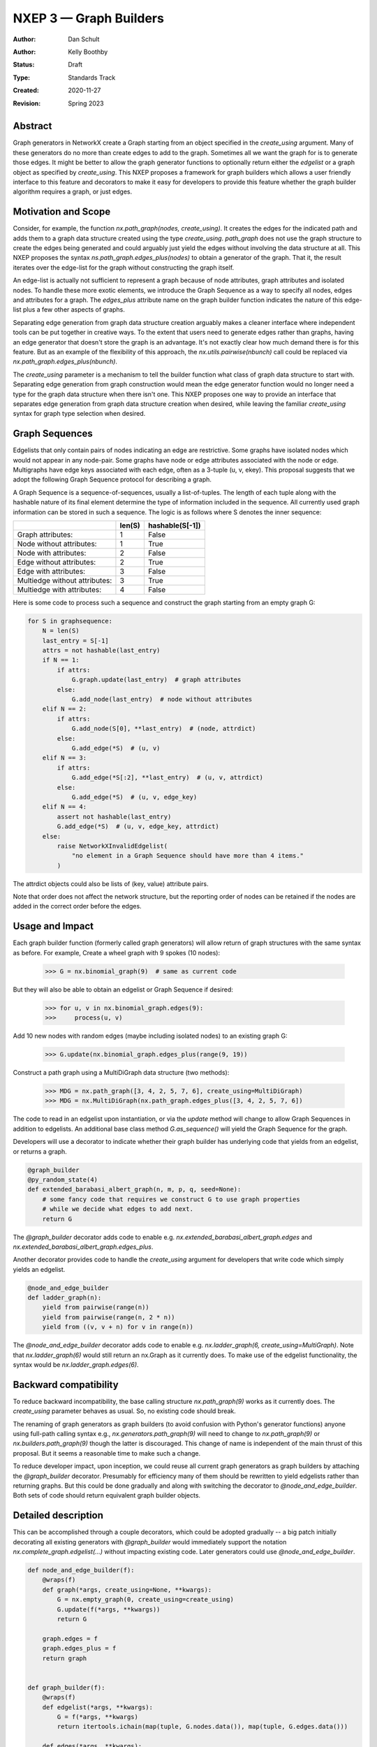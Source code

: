 .. _NXEP3:

==================================
NXEP 3 — Graph Builders
==================================

:Author: Dan Schult
:Author: Kelly Boothby
:Status: Draft
:Type: Standards Track
:Created: 2020-11-27
:Revision: Spring 2023

Abstract
--------

Graph generators in NetworkX create a Graph starting from an object
specified in the `create_using` argument. Many of these generators
do no more than create edges to add to the graph. Sometimes all we
want the graph for is to generate those edges. It might be better
to allow the graph generator functions to optionally return either
the `edgelist` or a graph object as specified by `create_using`.
This NXEP proposes a framework for graph builders which allows a
user friendly interface to this feature and decorators to make it
easy for developers to provide this feature whether the graph
builder algorithm requires a graph, or just edges.

Motivation and Scope
--------------------

Consider, for example, the function `nx.path_graph(nodes, create_using)`.
It creates the edges for the indicated path and adds them to a
graph data structure created using the type `create_using`.
`path_graph` does not use the graph structure to create the edges
being generated and could arguably just yield
the edges without involving the data structure at all.
This NXEP proposes the syntax `ns.path_graph.edges_plus(nodes)`
to obtain a generator of the graph. That it, the result iterates
over the edge-list for the graph without constructing the graph itself.

An edge-list is actually not sufficient to represent a graph because
of node attributes, graph attributes and isolated nodes. To handle these
more exotic elements, we introduce the Graph Sequence as a way to specify
all nodes, edges and attributes for a graph. The `edges_plus` attribute
name on the graph builder function indicates the nature of this edge-list
plus a few other aspects of graphs.

Separating edge generation from graph data structure creation
arguably makes a cleaner interface where independent tools can be put
together in creative ways. To the extent that users need to generate
edges rather than graphs, having an edge generator that doesn't store
the graph is an advantage. It's not exactly clear how much demand there
is for this feature. But as an example of the flexibility of this approach,
the `nx.utils.pairwise(nbunch)` call could be replaced via
`nx.path_graph.edges_plus(nbunch)`.

The `create_using` parameter is a mechanism to tell the builder function what
class of graph data structure to start with. Separating edge generation
from graph construction would mean the edge generator function would
no longer need a type for the graph data structure when there isn't one.
This NXEP proposes one way to provide an interface that separates edge
generation from graph data structure creation when desired, while leaving
the familiar `create_using` syntax for graph type selection when desired.


Graph Sequences
---------------

Edgelists that only contain pairs of nodes indicating an edge are restrictive.
Some graphs have isolated nodes which would not appear in any node-pair.
Some graphs have node or edge attributes associated with the node or edge.
Multigraphs have edge keys associated with each edge, often as a 3-tuple
(u, v, ekey). This proposal suggests that we adopt the following Graph
Sequence protocol for describing a graph.

A Graph Sequence is a sequence-of-sequences, usually a list-of-tuples.
The length of each tuple along with the hashable nature of its final
element determine the type of information included in the sequence.
All currently used graph information can be stored in such a sequence.
The logic is as follows where S denotes the inner sequence:

+------------------------------+--------+-----------------+
|                              | len(S) | hashable(S[-1]) |
+==============================+========+=================+
|Graph attributes:             |   1    |    False        |
+------------------------------+--------+-----------------+
|Node without attributes:      |   1    |    True         |
+------------------------------+--------+-----------------+
|Node with attributes:         |   2    |    False        |
+------------------------------+--------+-----------------+
|Edge without attributes:      |   2    |    True         |
+------------------------------+--------+-----------------+
|Edge with attributes:         |   3    |    False        |
+------------------------------+--------+-----------------+
|Multiedge without attributes: |   3    |    True         |
+------------------------------+--------+-----------------+
|Multiedge with attributes:    |   4    |    False        |
+------------------------------+--------+-----------------+

Here is some code to process such a sequence and construct the graph
starting from an empty graph G:

.. code-block:: python

    for S in graphsequence:
        N = len(S)
        last_entry = S[-1]
        attrs = not hashable(last_entry)
        if N == 1:
            if attrs:
                G.graph.update(last_entry)  # graph attributes
            else:
                G.add_node(last_entry)  # node without attributes
        elif N == 2:
            if attrs:
                G.add_node(S[0], **last_entry)  # (node, attrdict)
            else:
                G.add_edge(*S)  # (u, v)
        elif N == 3:
            if attrs:
                G.add_edge(*S[:2], **last_entry)  # (u, v, attrdict)
            else:
                G.add_edge(*S)  # (u, v, edge_key)
        elif N == 4:
            assert not hashable(last_entry)
            G.add_edge(*S)  # (u, v, edge_key, attrdict)
        else:
            raise NetworkXInvalidEdgelist(
                "no element in a Graph Sequence should have more than 4 items."
            )

The attrdict objects could also be lists of (key, value) attribute pairs.

Note that order does not affect the network structure, but the reporting
order of nodes can be retained if the nodes are added in the correct order
before the edges.

Usage and Impact
----------------

Each graph builder function (formerly called graph generators) will allow
return of graph structures with the same syntax as before. For example,
Create a wheel graph with 9 spokes (10 nodes):

    >>> G = nx.binomial_graph(9)  # same as current code

But they will also be able to obtain an edgelist or Graph Sequence if desired:

    >>> for u, v in nx.binomial_graph.edges(9):
    >>>     process(u, v)

Add 10 new nodes with random edges (maybe including isolated nodes)
to an existing graph G:

    >>> G.update(nx.binomial_graph.edges_plus(range(9, 19))

Construct a path graph using a MultiDiGraph data structure (two methods):

    >>> MDG = nx.path_graph([3, 4, 2, 5, 7, 6], create_using=MultiDiGraph)
    >>> MDG = nx.MultiDiGraph(nx.path_graph.edges_plus([3, 4, 2, 5, 7, 6])

The code to read in an edgelist upon instantiation, or via the `update` method
will change to allow Graph Sequences in addition to edgelists. An additional
base class method `G.as_sequence()` will yield the Graph Sequence for the graph.

Developers will use a decorator to indicate whether their graph builder
has underlying code that yields from an edgelist, or returns a graph.

.. code-block:: python

    @graph_builder
    @py_random_state(4)
    def extended_barabasi_albert_graph(n, m, p, q, seed=None):
        # some fancy code that requires we construct G to use graph properties
        # while we decide what edges to add next.
        return G

The `@graph_builder` decorator adds code to enable
e.g. `nx.extended_barabasi_albert_graph.edges` and
`nx.extended_barabasi_albert_graph.edges_plus`.

Another decorator provides code to handle the `create_using` argument for developers
that write code which simply yields an edgelist.

.. code-block:: python

    @node_and_edge_builder
    def ladder_graph(n):
        yield from pairwise(range(n))
        yield from pairwise(range(n, 2 * n))
        yield from ((v, v + n) for v in range(n))

The `@node_and_edge_builder` decorator adds code to enable
e.g. `nx.ladder_graph(6, create_using=MultiGraph)`. Note that `nx.ladder_graph(6)`
would still return an nx.Graph as it currently does. To make use of the
edgelist functionality, the syntax would be `nx.ladder_graph.edges(6)`.


Backward compatibility
----------------------

To reduce backward incompatibility, the base calling structure `nx.path_graph(9)`
works as it currently does. The `create_using` parameter behaves as usual.
So, no existing code should break.

The renaming of graph generators as graph builders (to avoid confusion
with Python's generator functions) anyone using full-path calling syntax
e.g., `nx.generators.path_graph(9)` will need to change to `nx.path_graph(9)`
or `nx.builders.path_graph(9)` though the latter is discouraged.
This change of name is independent of the main thrust of this proposal.
But it seems a reasonable time to make such a change.

To reduce developer impact, upon inception, we could reuse all current graph
generators as graph builders by attaching the `@graph_builder` decorator.
Presumably for efficiency many of them should be rewritten to yield
edgelists rather than returning graphs. But this could be done gradually
and along with switching the decorator to `@node_and_edge_builder`.
Both sets of code should return equivalent graph builder objects.


Detailed description
--------------------

This can be accomplished through a couple decorators, which could be
adopted gradually -- a big patch initially decorating all existing generators
with `@graph_builder` would immediately support the notation
`nx.complete_graph.edgelist(...)` without impacting existing code.
Later generators could use `@node_and_edge_builder`.

.. code-block:: python

    def node_and_edge_builder(f):
        @wraps(f)
        def graph(*args, create_using=None, **kwargs):
            G = nx.empty_graph(0, create_using=create_using)
            G.update(f(*args, **kwargs))
            return G

        graph.edges = f
        graph.edges_plus = f
        return graph


    def graph_builder(f):
        @wraps(f)
        def edgelist(*args, **kwargs):
            G = f(*args, **kwargs)
            return itertools.ichain(map(tuple, G.nodes.data()), map(tuple, G.edges.data()))

        def edges(*args, **kwargs):
            G = f(*args, **kwargs)
            return map(tuple, G.edges.data())

        f.edges_plus = edgelist
        f.edges = edges

        return f

Note: the graph_builder underlying code should accept a create_using
parameter for this implementation to work. We need to think if this is
universally applicable and how to handle builders that shouldn't work
with all four of the major NetworkX graph classes.

Graph.update will need to handle graph sequence input. It currently handles
node-pairs and node-pair-with-edge-key triples for multigraphs. Code like
that shown above in the description of Graph Sequences should be used.

Example developer usage:

.. code-block:: python

    @node_and_edge_builder
    def path_graph(n):
        """an overly simplified path graph implementation"""
        return pairwise(range(n))


    @graph_builder
    def complete_graph(n, create_using=None):
        """an overly simplified complete graph implementation"""
        if create_using is None:
            create_using = nx.Graph
        g = empty_graph(0, create_using)
        g.update(itertools.combinations(range(n), 2))
        return g


Related Work
------------

This proposal is based on ideas and discussions from #3036 and #1393.

This proposal does not delve into backends using the `_dispatch` functionality
and whether we should be providing or allowing control over the builder
functions for backend libraries. This is a potentially helpful discussion
but is beyond the scope of this NXEP.


Implementation
--------------

The first major step is to implement the two builder decorators.
Next we need to change the Graph update methods, convert functions, etc.
to process graph sequences that contain isolated nodes and data attributes.
Third we should identify any functions that build graphs or edgelists
and decorate them to make them Graph Builders. And we should take care
that code which handles edgelists and are not able to handle Graph Sequences
are appropriately protected.

Special care should be made to ensure only desired graph types are
accepted and appropriate errors raised when not.

We should rename the generators directory as builders and adjust
documentation where needed appropriately (including old documentation
getting the correct `canonical` url so search engines point to new pages).

Later steps include going through the existing generator code and switching
that code to yield edgelists instead of returning graphs (where appropriate).


Alternatives
------------

#) We can just leave the generators as they are and deal with the cost of
creating a graph when one only needs the edgelist. It's not a huge cost
most of the time.

#) We can provide `nx.path_graph.edges_plus` without providing the `edges`
attribute. The simpler interface (by one attribute function) costs us
making sure that easy tools for creating, consuming and handling Graph
Sequences are available.

#) We can provide the decorators to use an attribute syntax for graph type
instead of the argument `create_using`. Thus `nx.path_graph.MultiGraph(9)`
would be the same as `nx.path_graph(9, create_using=nx.MultiGraph)`.
Similarly for `Graph`, `DiGraph`, `MultiDiGraph` and perhaps `CustomGraph`
with a kwarg `create_using`.

An earlier version of this proposal included this attribute-style alternative
as a replacement of the `create_using` argument. Developers would still write
code to either 1) yield edges, or 2) construct a graph from an input graph
parameter. Two decorators would then add the extra code needed to
construct a single object so users would use the same interface no
matter which style of underlying code was used. The user facing
interface would allow the user to specify a graph data structure
by type, or request an edgelist. One syntax proposal was::

    G = nx.path_graph(9)
    DG = nx.path_graph.DiGraph(9)
    MG = nx.path_graph.MultiGraph(9)
    MDG = nx.path_graph.MultiDiGraph(9)
    CG = nx.path_graph.CustomGraph(9, create_using)
    elist = nx.path_graph.edgelist(9)

This can be accomplished through decorators named as above,
and coded similar to these examples.

.. code-block:: python

    def node_and_edge_builder(f):
        @wraps(f)
        def graph(*args, **kwargs):
            return nx.Graph(f(*args, **kwargs))

        def digraph(*args, **kwargs):
            return nx.DiGraph(f(*args, **kwargs))

        def multigraph(*args, **kwargs):
            return nx.MultiGraph(f(*args, **kwargs))

        def multidigraph(*args, **kwargs):
            return nx.MultiDiGraph(f(*args, **kwargs))

        def custom_graph(*args, create_using=None, **kwargs):
            g = create_using()
            g.update(f(*args, **kwargs))
            return g

        graph.Graph = graph
        graph.DiGraph = digraph
        graph.MultiGraph = multigraph
        graph.MultiDiGraph = multidigraph
        graph.CustomGraph = custom_graph
        graph.edgelist = f
        return graph


    def graph_builder(f):
        @wraps(f)
        def edgelist(*args, **kwargs):
            g = f(*args, **kwargs)
            return itertools.ichain(map(tuple, G.nodes.data()), map(tuple, G.edges.data()))

        f.edgelist = edgelist
        f.CustomGraph = f

        def graph(*args, **kwargs):
            return f(*args, create_using=nx.Graph, **kwargs)

        def digraph(*args, **kwargs):
            return f(*args, create_using=nx.DiGraph, **kwargs)

        def multigraph(*args, **kwargs):
            return f(*args, create_using=nx.MultiGraph, **kwargs)

        def multidigraph(*args, **kwargs):
            return f(*args, create_using=nx.MultiDiGraph, **kwargs)

        f.Graph = graph
        f.DiGraph = digraph
        f.MultiGraph = multigraph
        f.MultiDiGraph = multidigraph
        return f

#) We might be able to avoid the function attribute syntax altogether
if we can construct a Graph Sequence generator object (of class EdgesPlus?)
that can be provided as the `create_using` argument. Graph builder code
would treat it like a graph class, but the object would magically handle
all the `add_node` and `add_edge` calls in the style of an iterator,
yielding graph information as construction progresses. The user could
halt construction if the structure showed early signs of not being useful.
Graph Sequences could then be generated using `nx.path_graph, create_using=EdgesPlus)`
This could perhaps be built with some creative coroutine magic.


Discussion
----------

Most of the ideas here are from
- [`#3036 <https://github.com/networkx/networkx/pull/3036>`]
which built on discussion from
- [`#1393 <https://github.com/networkx/networkx/pull/1393>`]

Over a year of occasional thought and more occasional mentioning-in-passing,
most core developers feel that the `create_using` parameter should be retained.
The proposal was rewritten to retain that feature and not develop the attribute
syntax seen in the Alternatives section. The attribute syntax continued to be
used for the `edges` and `edges_plus` generators, with `edges` for an edge-list
and `edges_plus` for the full Graph Sequence.
